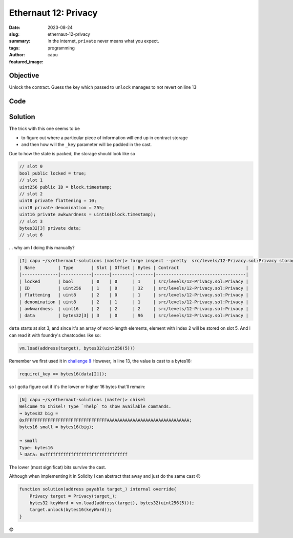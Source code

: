 ######################
Ethernaut 12: Privacy
######################
:date: 2023-08-24
:slug: ethernaut-12-privacy
:summary: In the internet, ``private`` never means what you expect.
:tags: programming
:author: capu
:featured_image:

Objective
=========
Unlock the contract. Guess the key which passed to ``unlock`` manages
to not revert on line 13

Code
====
.. code-block:: solidity
    :linenos: inline
    :hl_lines: 7 13

    contract Privacy {
        bool public locked = true;
        uint256 public ID = block.timestamp;
        uint8 private flattening = 10;
        uint8 private denomination = 255;
        uint16 private awkwardness = uint16(block.timestamp);
        bytes32[3] private data;

        constructor(bytes32[3] memory _data) {
            data = _data;
        }
    function unlock(bytes16 _key) public {
            require(_key == bytes16(data[2]));
            locked = false;
        }
    }

Solution
========
The trick with this one seems to be

- to figure out where a particular piece of information will end up in
  contract storage
- and then how will the ``_key`` parameter will be padded in the cast.

Due to how the state is packed, the storage should look like so

.. code-block:: solidity

    // slot 0
    bool public locked = true; 
    // slot 1
    uint256 public ID = block.timestamp; 
    // slot 2
    uint8 private flattening = 10;
    uint8 private denomination = 255;
    uint16 private awkwardness = uint16(block.timestamp); 
    // slot 3
    bytes32[3] private data;
    // slot 6

... why am I doing this manually?

.. code-block:: fish

    [I] capu ~/s/ethernaut-solutions (master)> forge inspect --pretty  src/levels/12-Privacy.sol:Privacy storageLayout
    | Name         | Type       | Slot | Offset | Bytes | Contract                          |
    |--------------|------------|------|--------|-------|-----------------------------------|
    | locked       | bool       | 0    | 0      | 1     | src/levels/12-Privacy.sol:Privacy |
    | ID           | uint256    | 1    | 0      | 32    | src/levels/12-Privacy.sol:Privacy |
    | flattening   | uint8      | 2    | 0      | 1     | src/levels/12-Privacy.sol:Privacy |
    | denomination | uint8      | 2    | 1      | 1     | src/levels/12-Privacy.sol:Privacy |
    | awkwardness  | uint16     | 2    | 2      | 2     | src/levels/12-Privacy.sol:Privacy |
    | data         | bytes32[3] | 3    | 0      | 96    | src/levels/12-Privacy.sol:Privacy |

``data`` starts at slot 3, and since it's an array of word-length elements,
element with index 2 will be stored on slot 5. And I can read it with foundry's
cheatcodes like so:

.. code-block:: solidity

    vm.load(address(target), bytes32(uint256(5)))

Remember we first used it in `challenge 8 <{filename}/2023-07-17-ethernaut-2.rst>`_
However, in line 13, the value is cast to a bytes16:

.. code-block:: solidity

    require(_key == bytes16(data[2]));

so I gotta figure out if it's the lower or higher 16 bytes that'll remain:

.. code-block:: fish

    [N] capu ~/s/ethernaut-solutions (master)> chisel
    Welcome to Chisel! Type `!help` to show available commands.
    ➜ bytes32 big =
    0xFFFFFFFFFFFFFFFFFFFFFFFFFFFFFFFFAAAAAAAAAAAAAAAAAAAAAAAAAAAAAAAA;
    bytes16 small = bytes16(big);

    ➜ small
    Type: bytes16
    └ Data: 0xffffffffffffffffffffffffffffffff

The lower (most significat) bits survive the cast.

Although when implementing it in Solidity I can abstract that away and just do
the same cast 🙃 

.. code-block:: solidity

    function solution(address payable target_) internal override{
        Privacy target = Privacy(target_);
        bytes32 keyWord = vm.load(address(target), bytes32(uint256(5)));
        target.unlock(bytes16(keyWord));
    }

😎
